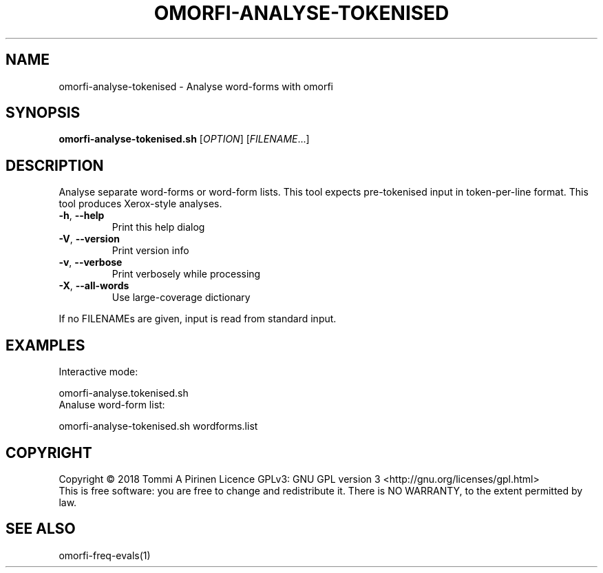 .\" DO NOT MODIFY THIS FILE!  It was generated by help2man 1.46.6.
.TH OMORFI-ANALYSE-TOKENISED "1" "June 2018" "OMORFI" "User Commands"
.SH NAME
omorfi-analyse-tokenised \- Analyse word-forms with omorfi
.SH SYNOPSIS
.B omorfi-analyse-tokenised.sh
[\fI\,OPTION\/\fR] [\fI\,FILENAME\/\fR...]
.SH DESCRIPTION
Analyse separate word\-forms or word\-form lists.
This tool expects pre-tokenised input in token-per-line format.
This tool produces Xerox-style analyses.
.TP
\fB\-h\fR, \fB\-\-help\fR
Print this help dialog
.TP
\fB\-V\fR, \fB\-\-version\fR
Print version info
.TP
\fB\-v\fR, \fB\-\-verbose\fR
Print verbosely while processing
.TP
\fB\-X\fR, \fB\-\-all\-words\fR
Use large\-coverage dictionary
.PP
If no FILENAMEs are given, input is read from standard input.
.SH EXAMPLES
Interactive mode:
.PP
omorfi-analyse.tokenised.sh
.TP
Analuse word-form list:
.PP
omorfi-analyse-tokenised.sh wordforms.list
.SH COPYRIGHT
Copyright \(co 2018 Tommi A Pirinen
Licence GPLv3: GNU GPL version 3 <http://gnu.org/licenses/gpl.html>
.br
This is free software: you are free to change and redistribute it.
There is NO WARRANTY, to the extent permitted by law.
.SH "SEE ALSO"
omorfi-freq-evals(1)
